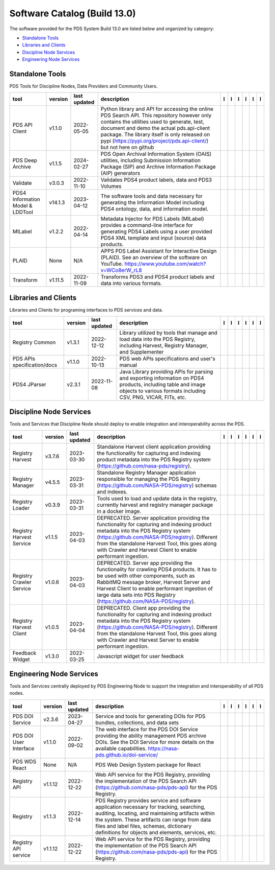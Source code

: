 =============================
Software Catalog (Build 13.0)
=============================
The software provided for the PDS System Build 13.0 are listed below and organized by category:

- `Standalone Tools`_

- `Libraries and Clients`_

- `Discipline Node Services`_

- `Engineering Node Services`_


Standalone Tools
================
PDS Tools for Discipline Nodes, Data Providers and Community Users.

+-----------------------------------+----------+---------------+-----------------------------------------------------------------------------------------------------------------------------------------------------------------------------------------------------------------------------------------------------------------------------------------------------------------+-------------------------------------------+----------------------------------------------+---------------------------------------+---------------------------------------------+--------------------------------------------+---------------------------------------------+
|tool                               |version   |last updated   |description                                                                                                                                                                                                                                                                                                      |l |manual|                                 |l |changelog|                                 |l |requirements|                       |l |download|                                 |l |license|                                 |l |feedback|                                 |
+===================================+==========+===============+=================================================================================================================================================================================================================================================================================================================+===========================================+==============================================+=======================================+=============================================+============================================+=============================================+
|PDS API Client                     |v1.1.0    |2022-05-05     |Python library and API for accessing the online PDS Search API. This repository however only contains the utilities used to generate, test, document and demo the actual pds.api-client package. The library itself is only released on pypi (https://pypi.org/project/pds.api-client/) but not here on github   ||NASA-PDS/pds-api-client_manual|           |                                              |                                       ||NASA-PDS/pds-api-client_download|           ||NASA-PDS/pds-api-client_license|           ||NASA-PDS/pds-api-client_feedback|           |
+-----------------------------------+----------+---------------+-----------------------------------------------------------------------------------------------------------------------------------------------------------------------------------------------------------------------------------------------------------------------------------------------------------------+-------------------------------------------+----------------------------------------------+---------------------------------------+---------------------------------------------+--------------------------------------------+---------------------------------------------+
|PDS Deep Archive                   |v1.1.5    |2024-02-27     |PDS Open Archival Information System (OAIS) utilities, including Submission Information Package (SIP) and Archive Information Package (AIP) generators                                                                                                                                                           ||NASA-PDS/deep-archive_manual|             |                                              ||NASA-PDS/deep-archive_requirements|   ||NASA-PDS/deep-archive_download|             ||NASA-PDS/deep-archive_license|             ||NASA-PDS/deep-archive_feedback|             |
+-----------------------------------+----------+---------------+-----------------------------------------------------------------------------------------------------------------------------------------------------------------------------------------------------------------------------------------------------------------------------------------------------------------+-------------------------------------------+----------------------------------------------+---------------------------------------+---------------------------------------------+--------------------------------------------+---------------------------------------------+
|Validate                           |v3.0.3    |2022-11-10     |Validates PDS4 product labels, data and PDS3 Volumes                                                                                                                                                                                                                                                             ||NASA-PDS/validate_manual|                 |                                              ||NASA-PDS/validate_requirements|       ||NASA-PDS/validate_download|                 ||NASA-PDS/validate_license|                 ||NASA-PDS/validate_feedback|                 |
+-----------------------------------+----------+---------------+-----------------------------------------------------------------------------------------------------------------------------------------------------------------------------------------------------------------------------------------------------------------------------------------------------------------+-------------------------------------------+----------------------------------------------+---------------------------------------+---------------------------------------------+--------------------------------------------+---------------------------------------------+
|PDS4 Information Model & LDDTool   |v14.1.3   |2023-04-12     |The software tools and data necessary for generating the Information Model including PDS4 ontology, data, and information model.                                                                                                                                                                                 ||NASA-PDS/pds4-information-model_manual|   |                                              |                                       ||NASA-PDS/pds4-information-model_download|   ||NASA-PDS/pds4-information-model_license|   ||NASA-PDS/pds4-information-model_feedback|   |
+-----------------------------------+----------+---------------+-----------------------------------------------------------------------------------------------------------------------------------------------------------------------------------------------------------------------------------------------------------------------------------------------------------------+-------------------------------------------+----------------------------------------------+---------------------------------------+---------------------------------------------+--------------------------------------------+---------------------------------------------+
|MILabel                            |v1.2.2    |2022-04-14     |Metadata Injector for PDS Labels (MILabel) provides a command-line interface for generating PDS4 Labels using a user provided PDS4 XML template and input (source) data products.                                                                                                                                ||NASA-PDS/mi-label_manual|                 |                                              ||NASA-PDS/mi-label_requirements|       ||NASA-PDS/mi-label_download|                 ||NASA-PDS/mi-label_license|                 ||NASA-PDS/mi-label_feedback|                 |
+-----------------------------------+----------+---------------+-----------------------------------------------------------------------------------------------------------------------------------------------------------------------------------------------------------------------------------------------------------------------------------------------------------------+-------------------------------------------+----------------------------------------------+---------------------------------------+---------------------------------------------+--------------------------------------------+---------------------------------------------+
|PLAID                              |None      |N/A            |APPS PDS Label Assistant for Interactive Design (PLAID). See an overview of the software on YouTube. https://www.youtube.com/watch?v=WCo8erW_rL8                                                                                                                                                                 ||nasa-pds-engineering-node/PLAID_manual|   ||nasa-pds-engineering-node/PLAID_changelog|   |                                       ||nasa-pds-engineering-node/PLAID_download|   ||nasa-pds-engineering-node/PLAID_license|   ||nasa-pds-engineering-node/PLAID_feedback|   |
+-----------------------------------+----------+---------------+-----------------------------------------------------------------------------------------------------------------------------------------------------------------------------------------------------------------------------------------------------------------------------------------------------------------+-------------------------------------------+----------------------------------------------+---------------------------------------+---------------------------------------------+--------------------------------------------+---------------------------------------------+
|Transform                          |v1.11.5   |2022-11-09     |Transforms PDS3 and PDS4 product labels and data into various formats.                                                                                                                                                                                                                                           ||NASA-PDS/transform_manual|                |                                              ||NASA-PDS/transform_requirements|      ||NASA-PDS/transform_download|                ||NASA-PDS/transform_license|                ||NASA-PDS/transform_feedback|                |
+-----------------------------------+----------+---------------+-----------------------------------------------------------------------------------------------------------------------------------------------------------------------------------------------------------------------------------------------------------------------------------------------------------------+-------------------------------------------+----------------------------------------------+---------------------------------------+---------------------------------------------+--------------------------------------------+---------------------------------------------+

Libraries and Clients
=====================
Libraries and Clients for programing interfaces to PDS services and data.

+------------------------------+----------+---------------+---------------------------------------------------------------------------------------------------------------------------------------------------------------------------------+------------------------------------+----------------+------------------------------------------+--------------------------------------+-------------------------------------+--------------------------------------+
|tool                          |version   |last updated   |description                                                                                                                                                                      |l |manual|                          |l |changelog|   |l |requirements|                          |l |download|                          |l |license|                          |l |feedback|                          |
+==============================+==========+===============+=================================================================================================================================================================================+====================================+================+==========================================+======================================+=====================================+======================================+
|Registry Common               |v1.3.1    |2022-12-12     |Library utilized by tools that manage and load data into the PDS Registry, including Harvest, Registry Manager, and Supplementer                                                 ||NASA-PDS/registry-common_manual|   |                ||NASA-PDS/registry-common_requirements|   ||NASA-PDS/registry-common_download|   ||NASA-PDS/registry-common_license|   ||NASA-PDS/registry-common_feedback|   |
+------------------------------+----------+---------------+---------------------------------------------------------------------------------------------------------------------------------------------------------------------------------+------------------------------------+----------------+------------------------------------------+--------------------------------------+-------------------------------------+--------------------------------------+
|PDS APIs specification/docs   |v1.1.0    |2022-10-13     |PDS web APIs specifications and user's manual                                                                                                                                    ||NASA-PDS/pds-api_manual|           |                ||NASA-PDS/pds-api_requirements|           ||NASA-PDS/pds-api_download|           ||NASA-PDS/pds-api_license|           ||NASA-PDS/pds-api_feedback|           |
+------------------------------+----------+---------------+---------------------------------------------------------------------------------------------------------------------------------------------------------------------------------+------------------------------------+----------------+------------------------------------------+--------------------------------------+-------------------------------------+--------------------------------------+
|PDS4 JParser                  |v2.3.1    |2022-11-08     |Java Library providing APIs for parsing and exporting information on PDS4 products, including table and image objects to various formats including CSV, PNG, VICAR, FITs, etc.   ||NASA-PDS/pds4-jparser_manual|      |                ||NASA-PDS/pds4-jparser_requirements|      ||NASA-PDS/pds4-jparser_download|      ||NASA-PDS/pds4-jparser_license|      ||NASA-PDS/pds4-jparser_feedback|      |
+------------------------------+----------+---------------+---------------------------------------------------------------------------------------------------------------------------------------------------------------------------------+------------------------------------+----------------+------------------------------------------+--------------------------------------+-------------------------------------+--------------------------------------+

Discipline Node Services
========================
Tools and Services that Discipline Node should deploy to enable integration and interoperability across the PDS.

+---------------------------+----------+---------------+----------------------------------------------------------------------------------------------------------------------------------------------------------------------------------------------------------------------------------------------------------------------------------------------------------+--------------------------------------------------------------+----------------+--------------------------------------------------------------------+----------------------------------------------------------------+---------------------------------------------------------------+----------------------------------------------------------------+
|tool                       |version   |last updated   |description                                                                                                                                                                                                                                                                                               |l |manual|                                                    |l |changelog|   |l |requirements|                                                    |l |download|                                                    |l |license|                                                    |l |feedback|                                                    |
+===========================+==========+===============+==========================================================================================================================================================================================================================================================================================================+==============================================================+================+====================================================================+================================================================+===============================================================+================================================================+
|Registry Harvest           |v3.7.6    |2023-03-30     |Standalone Harvest client application providing the functionality for capturing and indexing product metadata into the PDS Registry system (https://github.com/nasa-pds/registry).                                                                                                                        ||NASA-PDS/harvest_manual|                                     |                ||NASA-PDS/harvest_requirements|                                     ||NASA-PDS/harvest_download|                                     ||NASA-PDS/harvest_license|                                     ||NASA-PDS/harvest_feedback|                                     |
+---------------------------+----------+---------------+----------------------------------------------------------------------------------------------------------------------------------------------------------------------------------------------------------------------------------------------------------------------------------------------------------+--------------------------------------------------------------+----------------+--------------------------------------------------------------------+----------------------------------------------------------------+---------------------------------------------------------------+----------------------------------------------------------------+
|Registry Manager           |v4.5.5    |2023-03-31     |Standalone Registry Manager application responsible for managing the PDS Registry (https://github.com/NASA-PDS/registry) schemas and indexes.                                                                                                                                                             ||NASA-PDS/registry-mgr_manual|                                |                ||NASA-PDS/registry-mgr_requirements|                                ||NASA-PDS/registry-mgr_download|                                ||NASA-PDS/registry-mgr_license|                                ||NASA-PDS/registry-mgr_feedback|                                |
+---------------------------+----------+---------------+----------------------------------------------------------------------------------------------------------------------------------------------------------------------------------------------------------------------------------------------------------------------------------------------------------+--------------------------------------------------------------+----------------+--------------------------------------------------------------------+----------------------------------------------------------------+---------------------------------------------------------------+----------------------------------------------------------------+
|Registry Loader            |v0.3.9    |2023-03-31     |Tools used to load and update data in the registry, currently harvest and registry manager package in a docker image.                                                                                                                                                                                     ||NASA-PDS/registry-loader_manual|                             |                ||NASA-PDS/registry-loader_requirements|                             ||NASA-PDS/registry-loader_download|                             ||NASA-PDS/registry-loader_license|                             ||NASA-PDS/registry-loader_feedback|                             |
+---------------------------+----------+---------------+----------------------------------------------------------------------------------------------------------------------------------------------------------------------------------------------------------------------------------------------------------------------------------------------------------+--------------------------------------------------------------+----------------+--------------------------------------------------------------------+----------------------------------------------------------------+---------------------------------------------------------------+----------------------------------------------------------------+
|Registry Harvest Service   |v1.1.5    |2023-04-03     |DEPRECATED. Server application providing the functionality for capturing and indexing product metadata into the PDS Registry system (https://github.com/NASA-PDS/registry). Different from the standalone Harvest Tool, this goes along with Crawler and Harvest Client to enable performant ingestion.   ||nasa-pds-engineering-node/registry-harvest-service_manual|   |                ||nasa-pds-engineering-node/registry-harvest-service_requirements|   ||nasa-pds-engineering-node/registry-harvest-service_download|   ||nasa-pds-engineering-node/registry-harvest-service_license|   ||nasa-pds-engineering-node/registry-harvest-service_feedback|   |
+---------------------------+----------+---------------+----------------------------------------------------------------------------------------------------------------------------------------------------------------------------------------------------------------------------------------------------------------------------------------------------------+--------------------------------------------------------------+----------------+--------------------------------------------------------------------+----------------------------------------------------------------+---------------------------------------------------------------+----------------------------------------------------------------+
|Registry Crawler Service   |v1.0.6    |2023-04-03     |DEPRECATED. Server app providing the functionality for crawling PDS4 products. It has to be used with other components, such as RabbitMQ message broker, Harvest Server and Harvest Client  to enable performant ingestion of large data sets into PDS Registry (https://github.com/NASA-PDS/registry).   ||nasa-pds-engineering-node/registry-crawler-service_manual|   |                ||nasa-pds-engineering-node/registry-crawler-service_requirements|   ||nasa-pds-engineering-node/registry-crawler-service_download|   ||nasa-pds-engineering-node/registry-crawler-service_license|   ||nasa-pds-engineering-node/registry-crawler-service_feedback|   |
+---------------------------+----------+---------------+----------------------------------------------------------------------------------------------------------------------------------------------------------------------------------------------------------------------------------------------------------------------------------------------------------+--------------------------------------------------------------+----------------+--------------------------------------------------------------------+----------------------------------------------------------------+---------------------------------------------------------------+----------------------------------------------------------------+
|Registry Harvest Client    |v1.0.5    |2023-04-04     |DEPRECATED. Client app providing the functionality for capturing and indexing product metadata into the PDS Registry system (https://github.com/NASA-PDS/registry). Different from the standalone Harvest Tool, this goes along with Crawler and Harvest Server to enable performant ingestion.           ||nasa-pds-engineering-node/registry-harvest-cli_manual|       |                ||nasa-pds-engineering-node/registry-harvest-cli_requirements|       ||nasa-pds-engineering-node/registry-harvest-cli_download|       ||nasa-pds-engineering-node/registry-harvest-cli_license|       ||nasa-pds-engineering-node/registry-harvest-cli_feedback|       |
+---------------------------+----------+---------------+----------------------------------------------------------------------------------------------------------------------------------------------------------------------------------------------------------------------------------------------------------------------------------------------------------+--------------------------------------------------------------+----------------+--------------------------------------------------------------------+----------------------------------------------------------------+---------------------------------------------------------------+----------------------------------------------------------------+
|Feedback Widget            |v1.3.0    |2022-03-25     |Javascript widget for user feedback                                                                                                                                                                                                                                                                       ||NASA-PDS/feedback-widget_manual|                             |                |                                                                    ||NASA-PDS/feedback-widget_download|                             ||NASA-PDS/feedback-widget_license|                             ||NASA-PDS/feedback-widget_feedback|                             |
+---------------------------+----------+---------------+----------------------------------------------------------------------------------------------------------------------------------------------------------------------------------------------------------------------------------------------------------------------------------------------------------+--------------------------------------------------------------+----------------+--------------------------------------------------------------------+----------------------------------------------------------------+---------------------------------------------------------------+----------------------------------------------------------------+

Engineering Node Services
=========================
Tools and Services centrally deployed by PDS Engineering Node to support the integration and interoperability of all PDS nodes.

+-------------------------+----------+---------------+-------------------------------------------------------------------------------------------------------------------------------------------------------------------------------------------------------------------------------------------------------------------------------------------------+---------------------------------+---------------------------------+---------------------------------------+-----------------------------------+----------------------------------+-----------------------------------+
|tool                     |version   |last updated   |description                                                                                                                                                                                                                                                                                      |l |manual|                       |l |changelog|                    |l |requirements|                       |l |download|                       |l |license|                       |l |feedback|                       |
+=========================+==========+===============+=================================================================================================================================================================================================================================================================================================+=================================+=================================+=======================================+===================================+==================================+===================================+
|PDS DOI Service          |v2.3.6    |2023-04-27     |Service and tools for generating DOIs for PDS bundles, collections, and data sets                                                                                                                                                                                                                ||NASA-PDS/doi-service_manual|    |                                 |                                       ||NASA-PDS/doi-service_download|    ||NASA-PDS/doi-service_license|    ||NASA-PDS/doi-service_feedback|    |
+-------------------------+----------+---------------+-------------------------------------------------------------------------------------------------------------------------------------------------------------------------------------------------------------------------------------------------------------------------------------------------+---------------------------------+---------------------------------+---------------------------------------+-----------------------------------+----------------------------------+-----------------------------------+
|PDS DOI User Interface   |v1.1.0    |2022-09-02     |The web interface for the PDS DOI Service providing the ability management PDS archive DOIs. See the DOI Service for more details on the available capabilities. https://nasa-pds.github.io/doi-service/                                                                                         ||NASA-PDS/doi-ui_manual|         |                                 |                                       ||NASA-PDS/doi-ui_download|         ||NASA-PDS/doi-ui_license|         ||NASA-PDS/doi-ui_feedback|         |
+-------------------------+----------+---------------+-------------------------------------------------------------------------------------------------------------------------------------------------------------------------------------------------------------------------------------------------------------------------------------------------+---------------------------------+---------------------------------+---------------------------------------+-----------------------------------+----------------------------------+-----------------------------------+
|PDS WDS React            |None      |N/A            |PDS Web Design System package for React                                                                                                                                                                                                                                                          ||NASA-PDS/wds-react_manual|      ||NASA-PDS/wds-react_changelog|   |                                       ||NASA-PDS/wds-react_download|      ||NASA-PDS/wds-react_license|      ||NASA-PDS/wds-react_feedback|      |
+-------------------------+----------+---------------+-------------------------------------------------------------------------------------------------------------------------------------------------------------------------------------------------------------------------------------------------------------------------------------------------+---------------------------------+---------------------------------+---------------------------------------+-----------------------------------+----------------------------------+-----------------------------------+
|Registry API             |v1.1.12   |2022-12-22     |Web API service for the PDS Registry, providing the implementation of the PDS Search API (https://github.com/nasa-pds/pds-api) for the PDS Registry.                                                                                                                                             ||NASA-PDS/registry-api_manual|   |                                 ||NASA-PDS/registry-api_requirements|   ||NASA-PDS/registry-api_download|   ||NASA-PDS/registry-api_license|   ||NASA-PDS/registry-api_feedback|   |
+-------------------------+----------+---------------+-------------------------------------------------------------------------------------------------------------------------------------------------------------------------------------------------------------------------------------------------------------------------------------------------+---------------------------------+---------------------------------+---------------------------------------+-----------------------------------+----------------------------------+-----------------------------------+
|Registry                 |v1.1.3    |2022-12-14     |PDS Registry provides service and software application necessary for tracking, searching, auditing, locating, and maintaining artifacts within the system. These artifacts can range from data files and label files, schemas, dictionary definitions for objects and elements, services, etc.   ||NASA-PDS/registry_manual|       |                                 ||NASA-PDS/registry_requirements|       ||NASA-PDS/registry_download|       ||NASA-PDS/registry_license|       ||NASA-PDS/registry_feedback|       |
+-------------------------+----------+---------------+-------------------------------------------------------------------------------------------------------------------------------------------------------------------------------------------------------------------------------------------------------------------------------------------------+---------------------------------+---------------------------------+---------------------------------------+-----------------------------------+----------------------------------+-----------------------------------+
|Registry API service     |v1.1.12   |2022-12-22     |Web API service for the PDS Registry, providing the implementation of the PDS Search API (https://github.com/nasa-pds/pds-api) for the PDS Registry.                                                                                                                                             ||NASA-PDS/registry-api_manual|   |                                 ||NASA-PDS/registry-api_requirements|   ||NASA-PDS/registry-api_download|   ||NASA-PDS/registry-api_license|   ||NASA-PDS/registry-api_feedback|   |
+-------------------------+----------+---------------+-------------------------------------------------------------------------------------------------------------------------------------------------------------------------------------------------------------------------------------------------------------------------------------------------+---------------------------------+---------------------------------+---------------------------------------+-----------------------------------+----------------------------------+-----------------------------------+

.. |NASA-PDS/doi-service_manual| image:: https://nasa-pds.github.io/pdsen-corral/images/manual.png
   :target: https://NASA-PDS.github.io/doi-service/
.. |NASA-PDS/doi-service_changelog| image:: https://nasa-pds.github.io/pdsen-corral/images/changelog.png
   :target: None
.. |NASA-PDS/doi-service_requirements| image:: https://nasa-pds.github.io/pdsen-corral/images/requirements.png
   :target: None
.. |NASA-PDS/doi-service_download| image:: https://nasa-pds.github.io/pdsen-corral/images/download.png
   :target: https://github.com/NASA-PDS/doi-service/releases/tag/v2.3.6
.. |NASA-PDS/doi-service_license| image:: https://nasa-pds.github.io/pdsen-corral/images/license.png
   :target: https://raw.githubusercontent.com/NASA-PDS/doi-service/main/LICENSE.md
.. |NASA-PDS/doi-service_feedback| image:: https://nasa-pds.github.io/pdsen-corral/images/feedback.png
   :target: https://github.com/NASA-PDS/doi-service/issues/new/choose
.. |NASA-PDS/doi-ui_manual| image:: https://nasa-pds.github.io/pdsen-corral/images/manual.png
   :target: https://github.com/NASA-PDS/doi-ui
.. |NASA-PDS/doi-ui_changelog| image:: https://nasa-pds.github.io/pdsen-corral/images/changelog.png
   :target: None
.. |NASA-PDS/doi-ui_requirements| image:: https://nasa-pds.github.io/pdsen-corral/images/requirements.png
   :target: None
.. |NASA-PDS/doi-ui_download| image:: https://nasa-pds.github.io/pdsen-corral/images/download.png
   :target: https://github.com/NASA-PDS/doi-ui/releases/tag/v1.1.0
.. |NASA-PDS/doi-ui_license| image:: https://nasa-pds.github.io/pdsen-corral/images/license.png
   :target: https://raw.githubusercontent.com/NASA-PDS/doi-ui/main/LICENSE.md
.. |NASA-PDS/doi-ui_feedback| image:: https://nasa-pds.github.io/pdsen-corral/images/feedback.png
   :target: https://github.com/NASA-PDS/doi-ui/issues/new/choose
.. |NASA-PDS/wds-react_manual| image:: https://nasa-pds.github.io/pdsen-corral/images/manual.png
   :target: https://github.com/NASA-PDS/wds-react
.. |NASA-PDS/wds-react_changelog| image:: https://nasa-pds.github.io/pdsen-corral/images/changelog.png
   :target: https://www.gnupg.org/gph/en/manual/r1943.html
.. |NASA-PDS/wds-react_requirements| image:: https://nasa-pds.github.io/pdsen-corral/images/requirements.png
   :target: None
.. |NASA-PDS/wds-react_download| image:: https://nasa-pds.github.io/pdsen-corral/images/download.png
   :target: https://github.com/NASA-PDS/wds-react/releases/tag/None
.. |NASA-PDS/wds-react_license| image:: https://nasa-pds.github.io/pdsen-corral/images/license.png
   :target: https://raw.githubusercontent.com/NASA-PDS/wds-react/main/LICENSE.md
.. |NASA-PDS/wds-react_feedback| image:: https://nasa-pds.github.io/pdsen-corral/images/feedback.png
   :target: https://github.com/NASA-PDS/wds-react/issues/new/choose
.. |NASA-PDS/pds-api-client_manual| image:: https://nasa-pds.github.io/pdsen-corral/images/manual.png
   :target: https://NASA-PDS.github.io/pds-api-client/
.. |NASA-PDS/pds-api-client_changelog| image:: https://nasa-pds.github.io/pdsen-corral/images/changelog.png
   :target: None
.. |NASA-PDS/pds-api-client_requirements| image:: https://nasa-pds.github.io/pdsen-corral/images/requirements.png
   :target: None
.. |NASA-PDS/pds-api-client_download| image:: https://nasa-pds.github.io/pdsen-corral/images/download.png
   :target: https://github.com/NASA-PDS/pds-api-client/releases/tag/v1.1.0
.. |NASA-PDS/pds-api-client_license| image:: https://nasa-pds.github.io/pdsen-corral/images/license.png
   :target: https://raw.githubusercontent.com/NASA-PDS/pds-api-client/main/LICENSE.md
.. |NASA-PDS/pds-api-client_feedback| image:: https://nasa-pds.github.io/pdsen-corral/images/feedback.png
   :target: https://github.com/NASA-PDS/pds-api-client/issues/new/choose
.. |NASA-PDS/deep-archive_manual| image:: https://nasa-pds.github.io/pdsen-corral/images/manual.png
   :target: https://NASA-PDS.github.io/deep-archive/
.. |NASA-PDS/deep-archive_changelog| image:: https://nasa-pds.github.io/pdsen-corral/images/changelog.png
   :target: None
.. |NASA-PDS/deep-archive_requirements| image:: https://nasa-pds.github.io/pdsen-corral/images/requirements.png
   :target: https://github.com/NASA-PDS/deep-archive/blob/main/docs/requirements/v1.1.5/REQUIREMENTS.md
.. |NASA-PDS/deep-archive_download| image:: https://nasa-pds.github.io/pdsen-corral/images/download.png
   :target: https://github.com/NASA-PDS/deep-archive/releases/tag/v1.1.5
.. |NASA-PDS/deep-archive_license| image:: https://nasa-pds.github.io/pdsen-corral/images/license.png
   :target: https://raw.githubusercontent.com/NASA-PDS/deep-archive/main/LICENSE.md
.. |NASA-PDS/deep-archive_feedback| image:: https://nasa-pds.github.io/pdsen-corral/images/feedback.png
   :target: https://github.com/NASA-PDS/deep-archive/issues/new/choose
.. |NASA-PDS/validate_manual| image:: https://nasa-pds.github.io/pdsen-corral/images/manual.png
   :target: https://NASA-PDS.github.io/validate/
.. |NASA-PDS/validate_changelog| image:: https://nasa-pds.github.io/pdsen-corral/images/changelog.png
   :target: None
.. |NASA-PDS/validate_requirements| image:: https://nasa-pds.github.io/pdsen-corral/images/requirements.png
   :target: https://github.com/NASA-PDS/validate/blob/main/docs/requirements/v3.0.3/REQUIREMENTS.md
.. |NASA-PDS/validate_download| image:: https://nasa-pds.github.io/pdsen-corral/images/download.png
   :target: https://github.com/NASA-PDS/validate/releases/tag/v3.0.3
.. |NASA-PDS/validate_license| image:: https://nasa-pds.github.io/pdsen-corral/images/license.png
   :target: https://raw.githubusercontent.com/NASA-PDS/validate/main/LICENSE.md
.. |NASA-PDS/validate_feedback| image:: https://nasa-pds.github.io/pdsen-corral/images/feedback.png
   :target: https://github.com/NASA-PDS/validate/issues/new/choose
.. |NASA-PDS/pds4-information-model_manual| image:: https://nasa-pds.github.io/pdsen-corral/images/manual.png
   :target: https://NASA-PDS.github.io/pds4-information-model/
.. |NASA-PDS/pds4-information-model_changelog| image:: https://nasa-pds.github.io/pdsen-corral/images/changelog.png
   :target: None
.. |NASA-PDS/pds4-information-model_requirements| image:: https://nasa-pds.github.io/pdsen-corral/images/requirements.png
   :target: None
.. |NASA-PDS/pds4-information-model_download| image:: https://nasa-pds.github.io/pdsen-corral/images/download.png
   :target: https://github.com/NASA-PDS/pds4-information-model/releases/tag/v14.1.3
.. |NASA-PDS/pds4-information-model_license| image:: https://nasa-pds.github.io/pdsen-corral/images/license.png
   :target: https://raw.githubusercontent.com/NASA-PDS/pds4-information-model/main/LICENSE.md
.. |NASA-PDS/pds4-information-model_feedback| image:: https://nasa-pds.github.io/pdsen-corral/images/feedback.png
   :target: https://github.com/NASA-PDS/pds4-information-model/issues/new/choose
.. |NASA-PDS/harvest_manual| image:: https://nasa-pds.github.io/pdsen-corral/images/manual.png
   :target: https://NASA-PDS.github.io/harvest/
.. |NASA-PDS/harvest_changelog| image:: https://nasa-pds.github.io/pdsen-corral/images/changelog.png
   :target: None
.. |NASA-PDS/harvest_requirements| image:: https://nasa-pds.github.io/pdsen-corral/images/requirements.png
   :target: https://github.com/NASA-PDS/harvest/blob/main/docs/requirements/v3.7.6/REQUIREMENTS.md
.. |NASA-PDS/harvest_download| image:: https://nasa-pds.github.io/pdsen-corral/images/download.png
   :target: https://github.com/NASA-PDS/harvest/releases/tag/v3.7.6
.. |NASA-PDS/harvest_license| image:: https://nasa-pds.github.io/pdsen-corral/images/license.png
   :target: https://raw.githubusercontent.com/NASA-PDS/harvest/main/LICENSE.md
.. |NASA-PDS/harvest_feedback| image:: https://nasa-pds.github.io/pdsen-corral/images/feedback.png
   :target: https://github.com/NASA-PDS/harvest/issues/new/choose
.. |NASA-PDS/registry-mgr_manual| image:: https://nasa-pds.github.io/pdsen-corral/images/manual.png
   :target: https://github.com/NASA-PDS/registry-mgr
.. |NASA-PDS/registry-mgr_changelog| image:: https://nasa-pds.github.io/pdsen-corral/images/changelog.png
   :target: None
.. |NASA-PDS/registry-mgr_requirements| image:: https://nasa-pds.github.io/pdsen-corral/images/requirements.png
   :target: https://github.com/NASA-PDS/registry-mgr/blob/main/docs/requirements/v4.5.5/REQUIREMENTS.md
.. |NASA-PDS/registry-mgr_download| image:: https://nasa-pds.github.io/pdsen-corral/images/download.png
   :target: https://github.com/NASA-PDS/registry-mgr/releases/tag/v4.5.5
.. |NASA-PDS/registry-mgr_license| image:: https://nasa-pds.github.io/pdsen-corral/images/license.png
   :target: https://raw.githubusercontent.com/NASA-PDS/registry-mgr/main/LICENSE.md
.. |NASA-PDS/registry-mgr_feedback| image:: https://nasa-pds.github.io/pdsen-corral/images/feedback.png
   :target: https://github.com/NASA-PDS/registry-mgr/issues/new/choose
.. |NASA-PDS/registry-common_manual| image:: https://nasa-pds.github.io/pdsen-corral/images/manual.png
   :target: https://github.com/NASA-PDS/registry-common
.. |NASA-PDS/registry-common_changelog| image:: https://nasa-pds.github.io/pdsen-corral/images/changelog.png
   :target: None
.. |NASA-PDS/registry-common_requirements| image:: https://nasa-pds.github.io/pdsen-corral/images/requirements.png
   :target: https://github.com/NASA-PDS/registry-common/blob/main/docs/requirements/v1.3.1/REQUIREMENTS.md
.. |NASA-PDS/registry-common_download| image:: https://nasa-pds.github.io/pdsen-corral/images/download.png
   :target: https://github.com/NASA-PDS/registry-common/releases/tag/v1.3.1
.. |NASA-PDS/registry-common_license| image:: https://nasa-pds.github.io/pdsen-corral/images/license.png
   :target: https://raw.githubusercontent.com/NASA-PDS/registry-common/main/LICENSE.md
.. |NASA-PDS/registry-common_feedback| image:: https://nasa-pds.github.io/pdsen-corral/images/feedback.png
   :target: https://github.com/NASA-PDS/registry-common/issues/new/choose
.. |NASA-PDS/registry-loader_manual| image:: https://nasa-pds.github.io/pdsen-corral/images/manual.png
   :target: https://NASA-PDS.github.io/registry-loader/
.. |NASA-PDS/registry-loader_changelog| image:: https://nasa-pds.github.io/pdsen-corral/images/changelog.png
   :target: None
.. |NASA-PDS/registry-loader_requirements| image:: https://nasa-pds.github.io/pdsen-corral/images/requirements.png
   :target: https://github.com/NASA-PDS/registry-loader/blob/main/docs/requirements/v0.3.9/REQUIREMENTS.md
.. |NASA-PDS/registry-loader_download| image:: https://nasa-pds.github.io/pdsen-corral/images/download.png
   :target: https://github.com/NASA-PDS/registry-loader/releases/tag/v0.3.9
.. |NASA-PDS/registry-loader_license| image:: https://nasa-pds.github.io/pdsen-corral/images/license.png
   :target: https://raw.githubusercontent.com/NASA-PDS/registry-loader/main/LICENSE.md
.. |NASA-PDS/registry-loader_feedback| image:: https://nasa-pds.github.io/pdsen-corral/images/feedback.png
   :target: https://github.com/NASA-PDS/registry-loader/issues/new/choose
.. |nasa-pds-engineering-node/registry-harvest-service_manual| image:: https://nasa-pds.github.io/pdsen-corral/images/manual.png
   :target: https://github.com/NASA-PDS/registry-harvest-service
.. |nasa-pds-engineering-node/registry-harvest-service_changelog| image:: https://nasa-pds.github.io/pdsen-corral/images/changelog.png
   :target: None
.. |nasa-pds-engineering-node/registry-harvest-service_requirements| image:: https://nasa-pds.github.io/pdsen-corral/images/requirements.png
   :target: https://github.com/NASA-PDS/registry-harvest-service/blob/main/docs/requirements/v1.1.5/REQUIREMENTS.md
.. |nasa-pds-engineering-node/registry-harvest-service_download| image:: https://nasa-pds.github.io/pdsen-corral/images/download.png
   :target: https://github.com/NASA-PDS/registry-harvest-service/releases/tag/v1.1.5
.. |nasa-pds-engineering-node/registry-harvest-service_license| image:: https://nasa-pds.github.io/pdsen-corral/images/license.png
   :target: https://raw.githubusercontent.com/NASA-PDS/registry-harvest-service/main/LICENSE.md
.. |nasa-pds-engineering-node/registry-harvest-service_feedback| image:: https://nasa-pds.github.io/pdsen-corral/images/feedback.png
   :target: https://github.com/NASA-PDS/registry-harvest-service/issues/new/choose
.. |nasa-pds-engineering-node/registry-crawler-service_manual| image:: https://nasa-pds.github.io/pdsen-corral/images/manual.png
   :target: https://github.com/NASA-PDS/registry-crawler-service
.. |nasa-pds-engineering-node/registry-crawler-service_changelog| image:: https://nasa-pds.github.io/pdsen-corral/images/changelog.png
   :target: None
.. |nasa-pds-engineering-node/registry-crawler-service_requirements| image:: https://nasa-pds.github.io/pdsen-corral/images/requirements.png
   :target: https://github.com/NASA-PDS/registry-crawler-service/blob/main/docs/requirements/v1.0.6/REQUIREMENTS.md
.. |nasa-pds-engineering-node/registry-crawler-service_download| image:: https://nasa-pds.github.io/pdsen-corral/images/download.png
   :target: https://github.com/NASA-PDS/registry-crawler-service/releases/tag/v1.0.6
.. |nasa-pds-engineering-node/registry-crawler-service_license| image:: https://nasa-pds.github.io/pdsen-corral/images/license.png
   :target: https://raw.githubusercontent.com/NASA-PDS/registry-crawler-service/main/LICENSE.md
.. |nasa-pds-engineering-node/registry-crawler-service_feedback| image:: https://nasa-pds.github.io/pdsen-corral/images/feedback.png
   :target: https://github.com/NASA-PDS/registry-crawler-service/issues/new/choose
.. |nasa-pds-engineering-node/registry-harvest-cli_manual| image:: https://nasa-pds.github.io/pdsen-corral/images/manual.png
   :target: https://github.com/NASA-PDS/registry-harvest-cli
.. |nasa-pds-engineering-node/registry-harvest-cli_changelog| image:: https://nasa-pds.github.io/pdsen-corral/images/changelog.png
   :target: None
.. |nasa-pds-engineering-node/registry-harvest-cli_requirements| image:: https://nasa-pds.github.io/pdsen-corral/images/requirements.png
   :target: https://github.com/NASA-PDS/registry-harvest-cli/blob/main/docs/requirements/v1.0.5/REQUIREMENTS.md
.. |nasa-pds-engineering-node/registry-harvest-cli_download| image:: https://nasa-pds.github.io/pdsen-corral/images/download.png
   :target: https://github.com/NASA-PDS/registry-harvest-cli/releases/tag/v1.0.5
.. |nasa-pds-engineering-node/registry-harvest-cli_license| image:: https://nasa-pds.github.io/pdsen-corral/images/license.png
   :target: https://raw.githubusercontent.com/NASA-PDS/registry-harvest-cli/main/LICENSE.md
.. |nasa-pds-engineering-node/registry-harvest-cli_feedback| image:: https://nasa-pds.github.io/pdsen-corral/images/feedback.png
   :target: https://github.com/NASA-PDS/registry-harvest-cli/issues/new/choose
.. |NASA-PDS/registry-api_manual| image:: https://nasa-pds.github.io/pdsen-corral/images/manual.png
   :target: https://github.com/NASA-PDS/registry-api
.. |NASA-PDS/registry-api_changelog| image:: https://nasa-pds.github.io/pdsen-corral/images/changelog.png
   :target: None
.. |NASA-PDS/registry-api_requirements| image:: https://nasa-pds.github.io/pdsen-corral/images/requirements.png
   :target: https://github.com/NASA-PDS/registry-api/blob/main/docs/requirements/v1.1.12/REQUIREMENTS.md
.. |NASA-PDS/registry-api_download| image:: https://nasa-pds.github.io/pdsen-corral/images/download.png
   :target: https://github.com/NASA-PDS/registry-api/releases/tag/v1.1.12
.. |NASA-PDS/registry-api_license| image:: https://nasa-pds.github.io/pdsen-corral/images/license.png
   :target: https://raw.githubusercontent.com/NASA-PDS/registry-api/main/LICENSE.md
.. |NASA-PDS/registry-api_feedback| image:: https://nasa-pds.github.io/pdsen-corral/images/feedback.png
   :target: https://github.com/NASA-PDS/registry-api/issues/new/choose
.. |NASA-PDS/registry_manual| image:: https://nasa-pds.github.io/pdsen-corral/images/manual.png
   :target: https://NASA-PDS.github.io/registry/
.. |NASA-PDS/registry_changelog| image:: https://nasa-pds.github.io/pdsen-corral/images/changelog.png
   :target: None
.. |NASA-PDS/registry_requirements| image:: https://nasa-pds.github.io/pdsen-corral/images/requirements.png
   :target: https://github.com/NASA-PDS/registry/blob/main/docs/requirements/v1.1.3/REQUIREMENTS.md
.. |NASA-PDS/registry_download| image:: https://nasa-pds.github.io/pdsen-corral/images/download.png
   :target: https://github.com/NASA-PDS/registry/releases/tag/v1.1.3
.. |NASA-PDS/registry_license| image:: https://nasa-pds.github.io/pdsen-corral/images/license.png
   :target: https://raw.githubusercontent.com/NASA-PDS/registry/main/LICENSE.md
.. |NASA-PDS/registry_feedback| image:: https://nasa-pds.github.io/pdsen-corral/images/feedback.png
   :target: https://github.com/NASA-PDS/registry/issues/new/choose
.. |NASA-PDS/registry-api_manual| image:: https://nasa-pds.github.io/pdsen-corral/images/manual.png
   :target: https://github.com/NASA-PDS/registry-api
.. |NASA-PDS/registry-api_changelog| image:: https://nasa-pds.github.io/pdsen-corral/images/changelog.png
   :target: None
.. |NASA-PDS/registry-api_requirements| image:: https://nasa-pds.github.io/pdsen-corral/images/requirements.png
   :target: https://github.com/NASA-PDS/registry-api/blob/main/docs/requirements/v1.1.12/REQUIREMENTS.md
.. |NASA-PDS/registry-api_download| image:: https://nasa-pds.github.io/pdsen-corral/images/download.png
   :target: https://github.com/NASA-PDS/registry-api/releases/tag/v1.1.12
.. |NASA-PDS/registry-api_license| image:: https://nasa-pds.github.io/pdsen-corral/images/license.png
   :target: https://raw.githubusercontent.com/NASA-PDS/registry-api/main/LICENSE.md
.. |NASA-PDS/registry-api_feedback| image:: https://nasa-pds.github.io/pdsen-corral/images/feedback.png
   :target: https://github.com/NASA-PDS/registry-api/issues/new/choose
.. |NASA-PDS/pds-api_manual| image:: https://nasa-pds.github.io/pdsen-corral/images/manual.png
   :target: https://NASA-PDS.github.io/pds-api/
.. |NASA-PDS/pds-api_changelog| image:: https://nasa-pds.github.io/pdsen-corral/images/changelog.png
   :target: None
.. |NASA-PDS/pds-api_requirements| image:: https://nasa-pds.github.io/pdsen-corral/images/requirements.png
   :target: https://github.com/NASA-PDS/pds-api/blob/main/docs/requirements/v1.1.0/REQUIREMENTS.md
.. |NASA-PDS/pds-api_download| image:: https://nasa-pds.github.io/pdsen-corral/images/download.png
   :target: https://github.com/NASA-PDS/pds-api/releases/tag/v1.1.0
.. |NASA-PDS/pds-api_license| image:: https://nasa-pds.github.io/pdsen-corral/images/license.png
   :target: https://raw.githubusercontent.com/NASA-PDS/pds-api/main/LICENSE.md
.. |NASA-PDS/pds-api_feedback| image:: https://nasa-pds.github.io/pdsen-corral/images/feedback.png
   :target: https://github.com/NASA-PDS/pds-api/issues/new/choose
.. |NASA-PDS/pds4-jparser_manual| image:: https://nasa-pds.github.io/pdsen-corral/images/manual.png
   :target: https://NASA-PDS.github.io/pds4-jparser/
.. |NASA-PDS/pds4-jparser_changelog| image:: https://nasa-pds.github.io/pdsen-corral/images/changelog.png
   :target: None
.. |NASA-PDS/pds4-jparser_requirements| image:: https://nasa-pds.github.io/pdsen-corral/images/requirements.png
   :target: https://github.com/NASA-PDS/pds4-jparser/blob/main/docs/requirements/v2.3.1/REQUIREMENTS.md
.. |NASA-PDS/pds4-jparser_download| image:: https://nasa-pds.github.io/pdsen-corral/images/download.png
   :target: https://github.com/NASA-PDS/pds4-jparser/releases/tag/v2.3.1
.. |NASA-PDS/pds4-jparser_license| image:: https://nasa-pds.github.io/pdsen-corral/images/license.png
   :target: https://raw.githubusercontent.com/NASA-PDS/pds4-jparser/main/LICENSE.md
.. |NASA-PDS/pds4-jparser_feedback| image:: https://nasa-pds.github.io/pdsen-corral/images/feedback.png
   :target: https://github.com/NASA-PDS/pds4-jparser/issues/new/choose
.. |NASA-PDS/mi-label_manual| image:: https://nasa-pds.github.io/pdsen-corral/images/manual.png
   :target: https://NASA-PDS.github.io/mi-label/
.. |NASA-PDS/mi-label_changelog| image:: https://nasa-pds.github.io/pdsen-corral/images/changelog.png
   :target: None
.. |NASA-PDS/mi-label_requirements| image:: https://nasa-pds.github.io/pdsen-corral/images/requirements.png
   :target: https://github.com/NASA-PDS/mi-label/blob/main/docs/requirements/v1.2.2/REQUIREMENTS.md
.. |NASA-PDS/mi-label_download| image:: https://nasa-pds.github.io/pdsen-corral/images/download.png
   :target: https://github.com/NASA-PDS/mi-label/releases/tag/v1.2.2
.. |NASA-PDS/mi-label_license| image:: https://nasa-pds.github.io/pdsen-corral/images/license.png
   :target: https://raw.githubusercontent.com/NASA-PDS/mi-label/main/LICENSE.md
.. |NASA-PDS/mi-label_feedback| image:: https://nasa-pds.github.io/pdsen-corral/images/feedback.png
   :target: https://github.com/NASA-PDS/mi-label/issues/new/choose
.. |nasa-pds-engineering-node/PLAID_manual| image:: https://nasa-pds.github.io/pdsen-corral/images/manual.png
   :target: https://github.com/NASA-PDS/PLAID
.. |nasa-pds-engineering-node/PLAID_changelog| image:: https://nasa-pds.github.io/pdsen-corral/images/changelog.png
   :target: https://www.gnupg.org/gph/en/manual/r1943.html
.. |nasa-pds-engineering-node/PLAID_requirements| image:: https://nasa-pds.github.io/pdsen-corral/images/requirements.png
   :target: None
.. |nasa-pds-engineering-node/PLAID_download| image:: https://nasa-pds.github.io/pdsen-corral/images/download.png
   :target: https://github.com/NASA-PDS/PLAID/releases/tag/None
.. |nasa-pds-engineering-node/PLAID_license| image:: https://nasa-pds.github.io/pdsen-corral/images/license.png
   :target: https://raw.githubusercontent.com/NASA-PDS/PLAID/main/LICENSE.md
.. |nasa-pds-engineering-node/PLAID_feedback| image:: https://nasa-pds.github.io/pdsen-corral/images/feedback.png
   :target: https://github.com/NASA-PDS/PLAID/issues/new/choose
.. |NASA-PDS/transform_manual| image:: https://nasa-pds.github.io/pdsen-corral/images/manual.png
   :target: https://NASA-PDS.github.io/transform/
.. |NASA-PDS/transform_changelog| image:: https://nasa-pds.github.io/pdsen-corral/images/changelog.png
   :target: None
.. |NASA-PDS/transform_requirements| image:: https://nasa-pds.github.io/pdsen-corral/images/requirements.png
   :target: https://github.com/NASA-PDS/transform/blob/main/docs/requirements/v1.11.5/REQUIREMENTS.md
.. |NASA-PDS/transform_download| image:: https://nasa-pds.github.io/pdsen-corral/images/download.png
   :target: https://github.com/NASA-PDS/transform/releases/tag/v1.11.5
.. |NASA-PDS/transform_license| image:: https://nasa-pds.github.io/pdsen-corral/images/license.png
   :target: https://raw.githubusercontent.com/NASA-PDS/transform/main/LICENSE.md
.. |NASA-PDS/transform_feedback| image:: https://nasa-pds.github.io/pdsen-corral/images/feedback.png
   :target: https://github.com/NASA-PDS/transform/issues/new/choose
.. |NASA-PDS/feedback-widget_manual| image:: https://nasa-pds.github.io/pdsen-corral/images/manual.png
   :target: https://github.com/NASA-PDS/feedback-widget
.. |NASA-PDS/feedback-widget_changelog| image:: https://nasa-pds.github.io/pdsen-corral/images/changelog.png
   :target: None
.. |NASA-PDS/feedback-widget_requirements| image:: https://nasa-pds.github.io/pdsen-corral/images/requirements.png
   :target: None
.. |NASA-PDS/feedback-widget_download| image:: https://nasa-pds.github.io/pdsen-corral/images/download.png
   :target: https://github.com/NASA-PDS/feedback-widget/releases/tag/v1.3.0
.. |NASA-PDS/feedback-widget_license| image:: https://nasa-pds.github.io/pdsen-corral/images/license.png
   :target: https://raw.githubusercontent.com/NASA-PDS/feedback-widget/main/LICENSE.md
.. |NASA-PDS/feedback-widget_feedback| image:: https://nasa-pds.github.io/pdsen-corral/images/feedback.png
   :target: https://github.com/NASA-PDS/feedback-widget/issues/new/choose
.. |manual| image:: https://nasa-pds.github.io/pdsen-corral/images/manual_text.png
   :alt: manual
.. |changelog| image:: https://nasa-pds.github.io/pdsen-corral/images/changelog_text.png
   :alt: changelog
.. |requirements| image:: https://nasa-pds.github.io/pdsen-corral/images/requirements_text.png
   :alt: requirements
.. |download| image:: https://nasa-pds.github.io/pdsen-corral/images/download_text.png
   :alt: download
.. |license| image:: https://nasa-pds.github.io/pdsen-corral/images/license_text.png
   :alt: license
.. |feedback| image:: https://nasa-pds.github.io/pdsen-corral/images/feedback_text.png
   :alt: feedback
